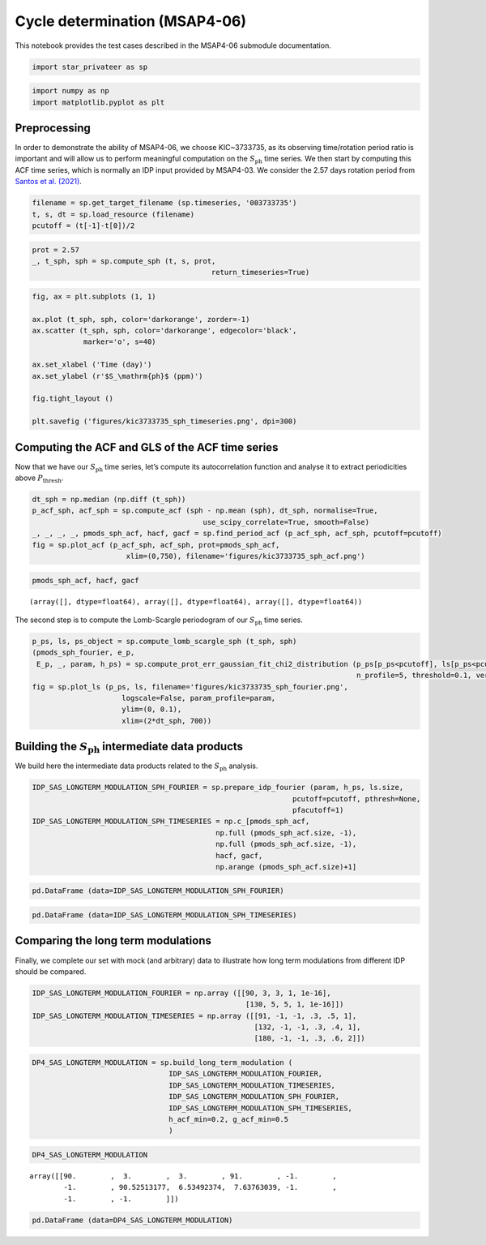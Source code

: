 Cycle determination (MSAP4-06)
==============================

This notebook provides the test cases described in the MSAP4-06
submodule documentation.

.. code:: ipython3

    import star_privateer as sp

.. code:: ipython3

    import numpy as np
    import matplotlib.pyplot as plt

Preprocessing
-------------

In order to demonstrate the ability of MSAP4-06, we choose KIC~3733735,
as its observing time/rotation period ratio is important and will allow
us to perform meaningful computation on the :math:`S_\mathrm{ph}` time
series. We then start by computing this ACF time series, which is
normally an IDP input provided by MSAP4-03. We consider the 2.57 days
rotation period from `Santos et
al. (2021) <https://ui.adsabs.harvard.edu/abs/2021ApJS..255...17S/abstract>`__.

.. code:: ipython3

    filename = sp.get_target_filename (sp.timeseries, '003733735')
    t, s, dt = sp.load_resource (filename)
    pcutoff = (t[-1]-t[0])/2

.. code:: ipython3

    prot = 2.57
    _, t_sph, sph = sp.compute_sph (t, s, prot, 
                                              return_timeseries=True)

.. code:: ipython3

    fig, ax = plt.subplots (1, 1)
    
    ax.plot (t_sph, sph, color='darkorange', zorder=-1)
    ax.scatter (t_sph, sph, color='darkorange', edgecolor='black',
                marker='o', s=40)
    
    ax.set_xlabel ('Time (day)')
    ax.set_ylabel (r'$S_\mathrm{ph}$ (ppm)')
    
    fig.tight_layout ()
    
    plt.savefig ('figures/kic3733735_sph_timeseries.png', dpi=300)



.. image:: cycle_determination_files/cycle_determination_6_0.png


Computing the ACF and GLS of the ACF time series
------------------------------------------------

Now that we have our :math:`S_\mathrm{ph}` time series, let’s compute
its autocorrelation function and analyse it to extract periodicities
above :math:`P_\mathrm{thresh}`.

.. code:: ipython3

    dt_sph = np.median (np.diff (t_sph))
    p_acf_sph, acf_sph = sp.compute_acf (sph - np.mean (sph), dt_sph, normalise=True,
                                            use_scipy_correlate=True, smooth=False)
    _, _, _, _, pmods_sph_acf, hacf, gacf = sp.find_period_acf (p_acf_sph, acf_sph, pcutoff=pcutoff)
    fig = sp.plot_acf (p_acf_sph, acf_sph, prot=pmods_sph_acf, 
                          xlim=(0,750), filename='figures/kic3733735_sph_acf.png')



.. image:: cycle_determination_files/cycle_determination_9_0.png


.. code:: ipython3

    pmods_sph_acf, hacf, gacf




.. parsed-literal::

    (array([], dtype=float64), array([], dtype=float64), array([], dtype=float64))



The second step is to compute the Lomb-Scargle periodogram of our
:math:`S_\mathrm{ph}` time series.

.. code:: ipython3

    p_ps, ls, ps_object = sp.compute_lomb_scargle_sph (t_sph, sph)
    (pmods_sph_fourier, e_p, 
     E_p, _, param, h_ps) = sp.compute_prot_err_gaussian_fit_chi2_distribution (p_ps[p_ps<pcutoff], ls[p_ps<pcutoff], 
                                                                                n_profile=5, threshold=0.1, verbose=False)
    fig = sp.plot_ls (p_ps, ls, filename='figures/kic3733735_sph_fourier.png', 
                         logscale=False, param_profile=param,
                         ylim=(0, 0.1),
                         xlim=(2*dt_sph, 700))



.. image:: cycle_determination_files/cycle_determination_12_0.png


Building the :math:`S_\mathrm{ph}` intermediate data products
-------------------------------------------------------------

We build here the intermediate data products related to the
:math:`S_\mathrm{ph}` analysis.

.. code:: ipython3

    IDP_SAS_LONGTERM_MODULATION_SPH_FOURIER = sp.prepare_idp_fourier (param, h_ps, ls.size,
                                                                 pcutoff=pcutoff, pthresh=None,
                                                                 pfacutoff=1)
    IDP_SAS_LONGTERM_MODULATION_SPH_TIMESERIES = np.c_[pmods_sph_acf, 
                                               np.full (pmods_sph_acf.size, -1), 
                                               np.full (pmods_sph_acf.size, -1),
                                               hacf, gacf, 
                                               np.arange (pmods_sph_acf.size)+1]

.. code:: ipython3

    pd.DataFrame (data=IDP_SAS_LONGTERM_MODULATION_SPH_FOURIER)




.. raw:: html

    <div>
    <style scoped>
        .dataframe tbody tr th:only-of-type {
            vertical-align: middle;
        }
    
        .dataframe tbody tr th {
            vertical-align: top;
        }
    
        .dataframe thead th {
            text-align: right;
        }
    </style>
    <table border="1" class="dataframe">
      <thead>
        <tr style="text-align: right;">
          <th></th>
          <th>0</th>
          <th>1</th>
          <th>2</th>
          <th>3</th>
          <th>4</th>
        </tr>
      </thead>
      <tbody>
        <tr>
          <th>0</th>
          <td>90.525132</td>
          <td>6.534924</td>
          <td>7.637630</td>
          <td>0.069541</td>
          <td>0.932822</td>
        </tr>
        <tr>
          <th>1</th>
          <td>369.415642</td>
          <td>17.744229</td>
          <td>19.630016</td>
          <td>0.031863</td>
          <td>0.968640</td>
        </tr>
        <tr>
          <th>2</th>
          <td>120.700176</td>
          <td>8.772988</td>
          <td>10.265226</td>
          <td>0.028122</td>
          <td>0.972269</td>
        </tr>
      </tbody>
    </table>
    </div>



.. code:: ipython3

    pd.DataFrame (data=IDP_SAS_LONGTERM_MODULATION_SPH_TIMESERIES)




.. raw:: html

    <div>
    <style scoped>
        .dataframe tbody tr th:only-of-type {
            vertical-align: middle;
        }
    
        .dataframe tbody tr th {
            vertical-align: top;
        }
    
        .dataframe thead th {
            text-align: right;
        }
    </style>
    <table border="1" class="dataframe">
      <thead>
        <tr style="text-align: right;">
          <th></th>
          <th>0</th>
          <th>1</th>
          <th>2</th>
          <th>3</th>
          <th>4</th>
          <th>5</th>
        </tr>
      </thead>
      <tbody>
      </tbody>
    </table>
    </div>



Comparing the long term modulations
-----------------------------------

Finally, we complete our set with mock (and arbitrary) data to
illustrate how long term modulations from different IDP should be
compared.

.. code:: ipython3

    IDP_SAS_LONGTERM_MODULATION_FOURIER = np.array ([[90, 3, 3, 1, 1e-16],
                                                      [130, 5, 5, 1, 1e-16]])
    IDP_SAS_LONGTERM_MODULATION_TIMESERIES = np.array ([[91, -1, -1, .3, .5, 1],
                                                        [132, -1, -1, .3, .4, 1],
                                                        [180, -1, -1, .3, .6, 2]])

.. code:: ipython3

    DP4_SAS_LONGTERM_MODULATION = sp.build_long_term_modulation (
                                    IDP_SAS_LONGTERM_MODULATION_FOURIER, 
                                    IDP_SAS_LONGTERM_MODULATION_TIMESERIES,
                                    IDP_SAS_LONGTERM_MODULATION_SPH_FOURIER, 
                                    IDP_SAS_LONGTERM_MODULATION_SPH_TIMESERIES,
                                    h_acf_min=0.2, g_acf_min=0.5
                                    )

.. code:: ipython3

    DP4_SAS_LONGTERM_MODULATION




.. parsed-literal::

    array([[90.        ,  3.        ,  3.        , 91.        , -1.        ,
            -1.        , 90.52513177,  6.53492374,  7.63763039, -1.        ,
            -1.        , -1.        ]])



.. code:: ipython3

    pd.DataFrame (data=DP4_SAS_LONGTERM_MODULATION)




.. raw:: html

    <div>
    <style scoped>
        .dataframe tbody tr th:only-of-type {
            vertical-align: middle;
        }
    
        .dataframe tbody tr th {
            vertical-align: top;
        }
    
        .dataframe thead th {
            text-align: right;
        }
    </style>
    <table border="1" class="dataframe">
      <thead>
        <tr style="text-align: right;">
          <th></th>
          <th>0</th>
          <th>1</th>
          <th>2</th>
          <th>3</th>
          <th>4</th>
          <th>5</th>
          <th>6</th>
          <th>7</th>
          <th>8</th>
          <th>9</th>
          <th>10</th>
          <th>11</th>
        </tr>
      </thead>
      <tbody>
        <tr>
          <th>0</th>
          <td>90.0</td>
          <td>3.0</td>
          <td>3.0</td>
          <td>91.0</td>
          <td>-1.0</td>
          <td>-1.0</td>
          <td>90.525132</td>
          <td>6.534924</td>
          <td>7.63763</td>
          <td>-1.0</td>
          <td>-1.0</td>
          <td>-1.0</td>
        </tr>
      </tbody>
    </table>
    </div>



